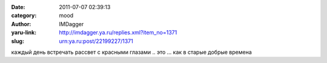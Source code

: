 

:date: 2011-07-07 02:39:13
:category: mood
:author: IMDagger
:yaru-link: http://imdagger.ya.ru/replies.xml?item_no=1371
:slug: urn:ya.ru:post/22199227/1371

каждый день встречать рассвет с красными глазами .. это … как в старые
добрые времена

